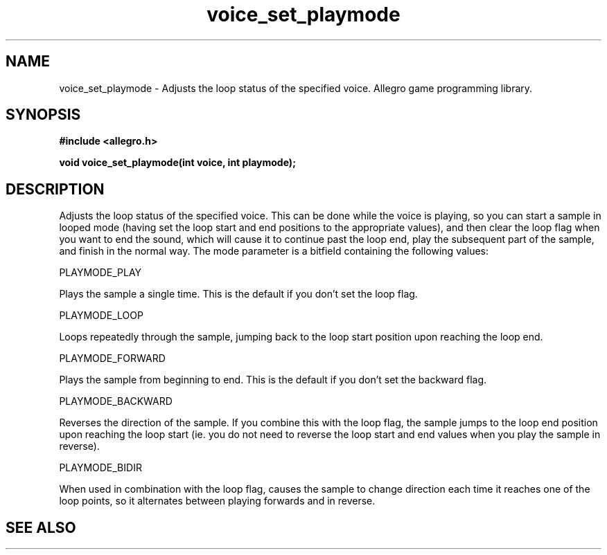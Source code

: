 .\" Generated by the Allegro makedoc utility
.TH voice_set_playmode 3 "version 4.4.3" "Allegro" "Allegro manual"
.SH NAME
voice_set_playmode \- Adjusts the loop status of the specified voice. Allegro game programming library.\&
.SH SYNOPSIS
.B #include <allegro.h>

.sp
.B void voice_set_playmode(int voice, int playmode);
.SH DESCRIPTION
Adjusts the loop status of the specified voice. This can be done while 
the voice is playing, so you can start a sample in looped mode (having 
set the loop start and end positions to the appropriate values), and then 
clear the loop flag when you want to end the sound, which will cause it 
to continue past the loop end, play the subsequent part of the sample, 
and finish in the normal way. The mode parameter is a bitfield containing 
the following values:

PLAYMODE_PLAY

Plays the sample a single time. This is the default if you don't set 
the loop flag.

PLAYMODE_LOOP

Loops repeatedly through the sample, jumping back to the loop start 
position upon reaching the loop end.

PLAYMODE_FORWARD

Plays the sample from beginning to end. This is the default if you 
don't set the backward flag.

PLAYMODE_BACKWARD

Reverses the direction of the sample. If you combine this with the 
loop flag, the sample jumps to the loop end position upon reaching the 
loop start (ie. you do not need to reverse the loop start and end 
values when you play the sample in reverse).

PLAYMODE_BIDIR

When used in combination with the loop flag, causes the sample to 
change direction each time it reaches one of the loop points, so it 
alternates between playing forwards and in reverse.

.SH SEE ALSO

